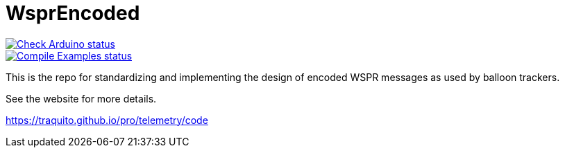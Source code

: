 :repository-owner: traquito
:repository-name: WsprEncoded

= {repository-name} =

image:https://github.com/{repository-owner}/{repository-name}/actions/workflows/check-arduino.yml/badge.svg["Check Arduino status", link="https://github.com/{repository-owner}/{repository-name}/actions/workflows/check-arduino.yml"] +
image:https://github.com/{repository-owner}/{repository-name}/actions/workflows/compile-examples.yml/badge.svg["Compile Examples status", link="https://github.com/{repository-owner}/{repository-name}/actions/workflows/compile-examples.yml"]


This is the repo for standardizing and implementing the design of encoded WSPR messages as used by balloon trackers.

See the website for more details.

https://traquito.github.io/pro/telemetry/code
